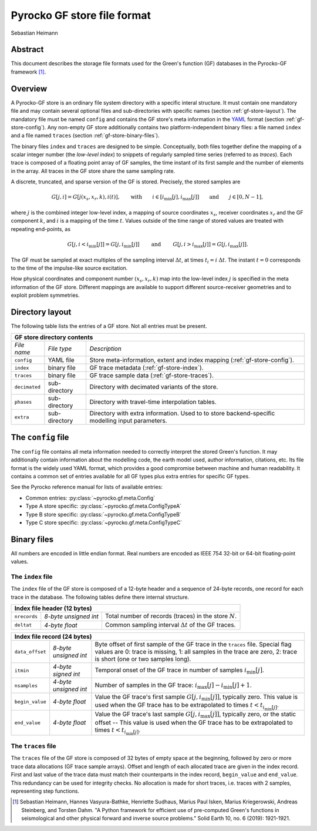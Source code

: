 Pyrocko GF store file format
----------------------------

Sebastian Heimann


Abstract
........

This document describes the storage file formats used for the Green's function 
(GF) databases in the Pyrocko-GF framework [1]_.


Overview
........

A Pyrocko-GF store is an ordinary file system directory with a specific interal
structure. It must contain one mandatory file and may contain several optional
files and sub-directories with specific names (section
:ref:`gf-store-layout`). The mandatory file must be named ``config`` and
contains the GF store's meta information in the `YAML
<https://en.wikipedia.org/wiki/YAML>`_ format (section :ref:`gf-store-config`).
Any non-empty GF store additionally contains two platform-independent binary
files: a file named ``index``  and a file named ``traces`` (section
:ref:`gf-store-binary-files`).

The binary files ``index`` and ``traces`` are designed to be simple.
Conceptually, both files together define the mapping of a scalar
integer number (the `low-level index`) to snippets of regularly sampled
time series (referred to as `traces`). Each trace is composed of a
floating point array of GF samples, the time instant of its first sample and
the number of elements in the array. All traces in the GF store share the
same sampling rate.

A discrete, truncated, and sparse version of the GF is stored. Precisely, the
stored samples are

.. math:: 

    G[j,i] = G[j(x_s, x_r, k), i(t)], \qquad \textrm{with} \qquad  i \in [i_{\textrm{min}}[j], i_{\textrm{max}}[j]] \qquad \textrm{and} \qquad  j \in [0, N-1],

where :math:`j` is the combined integer low-level index, a mapping of source
coordinates :math:`x_s`, receiver coordinates :math:`x_r` and the GF component
:math:`k`, and :math:`i` is a mapping of the time :math:`t`. Values outside of
the time range of stored values are treated with repeating end-points, as

.. math::

    G[j, i<i_{\textrm{min}}[j]] = G[j, i_{\textrm{min}}[j]] \qquad \textrm{ and } \qquad G[j, i>i_{\textrm{max}}[j]] = G[j, i_{\textrm{max}}[j]].

The GF must be sampled at exact multiples of the sampling interval
:math:`\Delta t`, at times :math:`t_i = i \; \Delta t`. The instant 
:math:`t = 0` corresponds to the time of the impulse-like source excitation.

How physical coordinates and component number :math:`(x_s, x_r, k)` map into
the low-level index :math:`j` is specified in the meta information of the GF
store. Different mappings are available to support different source-receiver
geometries and to exploit problem symmetries.


.. _gf-store-layout:

Directory layout
................

The following table lists the entries of a GF store. Not all entries must be 
present.

+---------------+---------------+--------------------------------------+
|            **GF store directory contents**                           |
+---------------+---------------+--------------------------------------+
| *File name*   | *File type*   | *Description*                        |
+---------------+---------------+--------------------------------------+
| ``config``    | YAML file     | Store meta-information, extent and   |
|               |               | index mapping                        |
|               |               | (:ref:`gf-store-config`).            |
+---------------+---------------+--------------------------------------+
| ``index``     | binary file   | GF trace metadata                    |
|               |               | (:ref:`gf-store-index`).             |
+---------------+---------------+--------------------------------------+
| ``traces``    | binary file   | GF trace sample data                 |
|               |               | (:ref:`gf-store-traces`).            |
+---------------+---------------+--------------------------------------+
| ``decimated`` | sub-directory | Directory with decimated variants of |
|               |               | the store.                           |
+---------------+---------------+--------------------------------------+
| ``phases``    | sub-directory | Directory with travel-time           | 
|               |               | interpolation tables.                |
+---------------+---------------+--------------------------------------+
| ``extra``     | sub-directory | Directory with extra information.    |
|               |               | Used to to store backend-specific    |
|               |               | modelling input parameters.          |
+---------------+---------------+--------------------------------------+


.. _gf-store-config:

The ``config`` file
...................

The ``config`` file contains all meta information needed to correctly interpret
the stored Green's function. It may additionally contain information about the
modelling code, the earth model used, author information, citations, etc. Its
file format is the widely used YAML format, which provides a good compromise
between machine and human readability. It contains a common set of entries
available for all GF types plus extra entries for specific GF types.

See the Pyrocko reference manual for lists of available entries:

* Common entries: :py:class:`~pyrocko.gf.meta.Config`
* Type A store specific: :py:class:`~pyrocko.gf.meta.ConfigTypeA`
* Type B store specific: :py:class:`~pyrocko.gf.meta.ConfigTypeB`
* Type C store specific: :py:class:`~pyrocko.gf.meta.ConfigTypeC`


.. _gf-store-binary-files:

Binary files
............

All numbers are encoded in little endian format. Real numbers are encoded as
IEEE 754 32-bit or 64-bit floating-point values. 


.. _gf-store-index:

The ``index`` file
,,,,,,,,,,,,,,,,,,


The ``index`` file of the GF store is composed of a 12-byte header and a
sequence of 24-byte records, one record for each trace in the database. The
following tables define there internal structure.

+-----------------+-----------------------+--------------------------------------------------------------+
|                   **Index file header (12 bytes)**                                                     |
+-----------------+-----------------------+--------------------------------------------------------------+
| ``nrecords``    | `8-byte unsigned int` | Total number of records (traces) in the store :math:`N`.     | 
+-----------------+-----------------------+--------------------------------------------------------------+
| ``deltat``      | `4-byte float`        | Common sampling interval :math:`\Delta t`  of the GF traces. |
+-----------------+-----------------------+--------------------------------------------------------------+


+-----------------+-----------------------+--------------------------------------------------------------+
|                   **Index file record (24 bytes)**                                                     |
+-----------------+-----------------------+--------------------------------------------------------------+
| ``data_offset`` | `8-byte unsigned int` | Byte offset of first sample of the GF trace in the           |
|                 |                       | ``traces`` file. Special flag values are 0: trace is         |
|                 |                       | missing, 1: all samples in the trace are zero, 2: trace is   |
|                 |                       | short (one or two samples long).                             |
+-----------------+-----------------------+--------------------------------------------------------------+
| ``itmin``       | `4-byte signed int`   | Temporal onset of the GF trace in number of samples          |  
|                 |                       | :math:`i_{\textrm{min}}[j]`.                                 |
+-----------------+-----------------------+--------------------------------------------------------------+
| ``nsamples``    | `4-byte unsigned int` | Number of samples in the GF trace:                           |
|                 |                       | :math:`i_{\textrm{max}}[j] - i_{\textrm{min}}[j] + 1`.       |
+-----------------+-----------------------+--------------------------------------------------------------+
| ``begin_value`` | `4-byte float`        | Value the GF trace's first sample                            |
|                 |                       | :math:`G[j, i_{\textrm{min}}[j]]`, typically zero. This      |
|                 |                       | value is used when the GF trace has to be extrapolated to    |
|                 |                       | times :math:`t < t_{i_{\textrm{min}}[j]}`.                   |
+-----------------+-----------------------+--------------------------------------------------------------+
| ``end_value``   | `4-byte float`        | Value the GF trace's last sample                             |
|                 |                       | :math:`G[j, i_{\textrm{max}}[j]]`, typically zero, or the    |
|                 |                       | static offset -- This value is used when the GF trace has to |
|                 |                       | be extrapolated to times                                     |
|                 |                       | :math:`t < t_{i_{\textrm{min}}[j]}`.                         |
+-----------------+-----------------------+--------------------------------------------------------------+


.. _gf-store-traces:

The ``traces`` file
,,,,,,,,,,,,,,,,,,,

The ``traces`` file of the GF store is composed of 32 bytes of empty space at
the beginning, followed by zero or more trace data allocations (GF trace sample
arrays). Offset and length of each allocated trace are given in the index
record. First and last value of the trace data must match their counterparts in
the index record, ``begin_value`` and ``end_value``. This redundancy can be
used for integrity checks. No allocation is made for short traces, i.e. traces
with 2 samples, representing step functions.


.. [1] Sebastian Heimann, Hannes Vasyura-Bathke, Henriette Sudhaus, Marius
    Paul Isken, Marius Kriegerowski, Andreas Steinberg, and Torsten Dahm. "A
    Python framework for efficient use of pre-computed Green's functions in
    seismological and other physical forward and inverse source problems."
    Solid Earth 10, no. 6 (2019): 1921-1921.
